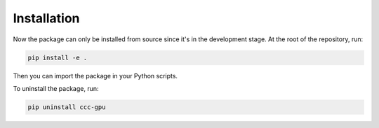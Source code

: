 .. _installation:

Installation
===============

Now the package can only be installed from source since it's in the development stage. At the root of the repository, run:

.. code-block:: bash

    pip install -e .

Then you can import the package in your Python scripts.

To uninstall the package, run:

.. code-block:: bash

    pip uninstall ccc-gpu
